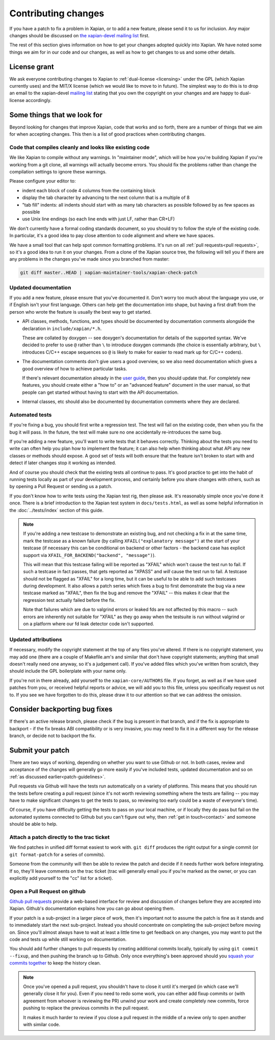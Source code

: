 .. _contributing changes:

Contributing changes
====================

If you have a patch to fix a problem in Xapian, or to add a new feature,
please send it to us for inclusion.  Any major changes should be discussed
on `the xapian-devel mailing list <https://xapian.org/lists>`_ first.

The rest of this section gives information on how to get your changes
adopted quickly into Xapian. We have noted some things we aim for in our
code and our changes, as well as how to get changes to us and some other
details.

License grant
-------------

We ask everyone contributing changes to Xapian to :ref:`dual-license
<licensing>` under the GPL (which Xapian currently uses) and the MIT/X
license (which we would like to move to in future). The simplest way
to do this is to drop an email to the xapian-devel `mailing list
<https://xapian.org/lists>`_ stating that you own the copyright on your
changes and are happy to dual-license accordingly.

.. _patch-guidelines:

Some things that we look for
----------------------------

Beyond looking for changes that improve Xapian, code that works
and so forth, there are a number of things that we aim for when
accepting changes. This then is a list of good practices when
contributing changes.

Code that compiles cleanly and looks like existing code
~~~~~~~~~~~~~~~~~~~~~~~~~~~~~~~~~~~~~~~~~~~~~~~~~~~~~~~

We like Xapian to compile without any warnings. In "maintainer
mode", which will be how you're building Xapian if you're
working from a git clone, all warnings will actually become
errors. You should fix the problems rather than change the
compilation settings to ignore these warnings.

Please configure your editor to:

* indent each block of code 4 columns from the containing block

  .. code-block: c++

     {
         // Four columns further
         {
             // And four more
         }
     }

* display the tab character by advancing to the next column that is a
  multiple of 8
* "tab fill" indents: all indents should start with as many tab
  characters as possible followed by as few spaces as possible
* use Unix line endings (so each line ends with just LF, rather than
  CR+LF)

We don't currently have a formal coding standards document, so you
should try to follow the style of the existing code. In particular,
it's a good idea to pay close attention to code alignment and where we
have spaces.

We have a small tool that can help spot common formatting
problems. It's run on all :ref:`pull requests<pull requests>`,
so it's a good idea to run it on your changes. From a clone of the
Xapian source tree, the following will tell you if there are any
problems in the changes you've made since you branched from master:

.. code-block:: bash

   git diff master..HEAD | xapian-maintainer-tools/xapian-check-patch

Updated documentation
~~~~~~~~~~~~~~~~~~~~~

If you add a new feature, please ensure that you've documented
it. Don't worry too much about the language you use, or if
English isn't your first language. Others can help get the
documentation into shape, but having a first draft from the
person who wrote the feature is usually the best way to get
started.

* API classes, methods, functions, and types should be
  documented by documentation comments alongside the
  declaration in ``include/xapian/*.h``.

  These are collated by doxygen -- see doxygen's documentation
  for details of the supported syntax.  We've decided to prefer
  to use ``@`` rather than ``\`` to introduce doxygen commands
  (the choice is essentially arbitrary, but ``\`` introduces
  C/C++ escape sequences so ``@`` is likely to make for easier
  to read mark up for C/C++ coders).

* The documentation comments don't give users a good overview,
  so we also need documentation which gives a good overview of
  how to achieve particular tasks.

  If there's relevant documentation already in the `user guide`_,
  then you should update that.  For completely new features,
  you should create either a "how to" or an "advanced feature"
  document in the user manual, so that people can get started
  without having to start with the API documentation.

* Internal classes, etc should also be documented by
  documentation comments where they are declared.

.. _user guide: https://getting-started-with-xapian.readthedocs.org/

Automated tests
~~~~~~~~~~~~~~~

If you're fixing a bug, you should first write a regression
test.  The test will fail on the existing code, then when you
fix the bug it will pass. In the future, the test will make
sure no one accidentally re-introduces the same bug.

If you're adding a new feature, you'll want to write tests that
it behaves correctly. Thinking about the tests you need to
write can often help you plan how to implement the feature; it
can also help when thinking about what API any new classes or
methods should expose. A good set of tests will both ensure
that the feature isn't broken to start with and detect if later
changes stop it working as intended.

And of course you should check that the existing tests all continue to
pass. It's good practice to get into the habit of running tests locally
as part of your development process, and certainly before you share
changes with others, such as by opening a Pull Request or sending us a
patch.

If you don't know how to write tests using the Xapian test rig, then please
ask.  It's reasonably simple once you've done it once.  There is a brief
introduction to the Xapian test system in ``docs/tests.html``, as well as
some helpful information in the :doc:`../tests/index` section of this guide.


.. note::

   If you're adding a new testcase to demonstrate an existing bug, and not
   checking a fix in at the same time, mark the testcase as a known failure (by
   calling ``XFAIL("explanatory message")`` at the start of your testcase (if
   necessary this can be conditional on backend or other factors - the backend
   case has explicit support via ``XFAIL_FOR_BACKEND("backend", "message")``).

   This will mean that this testcase failing will be reported as "XFAIL" which
   won't cause the test run to fail.  If such a testcase in fact passes, that
   gets reported as "XPASS" and *will* cause the test run to fail.  A testcase
   should not be flagged as "XFAIL" for a long time, but it can be useful to be
   able to add such testcases during development.  It also allows a patch
   series which fixes a bug to first demonstrate the bug via a new testcase
   marked as "XFAIL", then fix the bug and remove the "XFAIL" -- this makes it
   clear that the regression test actually failed before the fix.

   Note that failures which are due to valgrind errors or leaked fds are not
   affected by this macro -- such errors are inherently not suitable for "XFAIL"
   as they go away when the testsuite is run without valgrind or on a platform
   where our fd leak detector code isn't supported.

Updated attributions
~~~~~~~~~~~~~~~~~~~~

If necessary, modify the copyright statement at the top of any
files you've altered. If there is no copyright statement, you may
add one (there are a couple of Makefile.am's and similar that
don't have copyright statements; anything that small doesn't
really need one anyway, so it's a judgement call).  If you've
added files which you've written from scratch, they should
include the GPL boilerplate with your name only.

If you're not in there already, add yourself to the
``xapian-core/AUTHORS`` file. If you forget, as well as if we have used
patches from you, or received helpful reports or advice, we will add
you to this file, unless you specifically request us not to. If you see we
have forgotten to do this, please draw it to our attention so that we can
address the omission.


Consider backporting bug fixes
------------------------------

If there's an active release branch, please check if the bug is present
in that branch, and if the fix is appropriate to backport - if the fix
breaks ABI compatibility or is very invasive, you may need to fix it in
a different way for the release branch, or decide not to backport the fix.

Submit your patch
-----------------

There are two ways of working, depending on whether you want to use
Github or not. In both cases, review and acceptance of the changes
will generally go more easily if you've included tests, updated
documentation and so on :ref:`as discussed earlier<patch-guidelines>`.

Pull requests via Github will have the tests run automatically on a
variety of platforms. This means that you should run the tests before
creating a pull request (since it's not worth reviewing something
where the tests are failing -- you may have to make significant
changes to get the tests to pass, so reviewing too early could be a
waste of everyone's time).

Of course, if you have difficulty getting the tests to pass on your
local machine, or if locally they do pass but fail on the automated
systems connected to Github but you can't figure out why, then
:ref:`get in touch<contact>` and someone should be able to help.

Attach a patch directly to the trac ticket
~~~~~~~~~~~~~~~~~~~~~~~~~~~~~~~~~~~~~~~~~~

We find patches in unified diff format easiest to work with. ``git diff``
produces the right output for a single commit (or ``git format-patch``
for a series of commits).

Someone from the community will then be able to review the patch
and decide if it needs further work before integrating. If so,
they'll leave comments on the trac ticket (trac will generally
email you if you're marked as the owner, or you can explicitly
add yourself to the "cc" list for a ticket).

.. _pull requests:

Open a Pull Request on github
~~~~~~~~~~~~~~~~~~~~~~~~~~~~~

`Github pull requests`_ provide a web-based interface for review
and discussion of changes before they are accepted into
Xapian. Github's documentation explains how you can go about
opening them.

If your patch is a sub-project in a larger piece of work, then
it's important not to assume the patch is fine as it stands and to
immediately start the next sub-project. Instead you should
concentrate on completing the sub-project before moving on. Since
you'll almost always have to wait at least a little time to get
feedback on any changes, you may want to put the code and tests up
while still working on documentation.

You should add further changes to pull requests by creating
additional commits locally, typically by using ``git commit --fixup``,
and then pushing the branch up to Github. Only once everything's
been approved should you `squash your commits
together`_ to keep the history clean.

.. note::

   Once you've opened a pull request, you shouldn't have to close
   it until it's merged (in which case we'll generally close it for
   you). Even if you need to redo some work, you can either add
   fixup commits or (with agreement from whoever is reviewing the
   PR) unwind your work and create completely new commits, force
   pushing to replace the previous commits in the pull request.

   It makes it much harder to review if you close a pull request in
   the middle of a review only to open another with similar code.

.. _Github pull requests: https://help.github.com/categories/collaborating-on-projects-using-pull-requests/
.. _squash your commits together: https://robots.thoughtbot.com/git-interactive-rebase-squash-amend-rewriting-history
